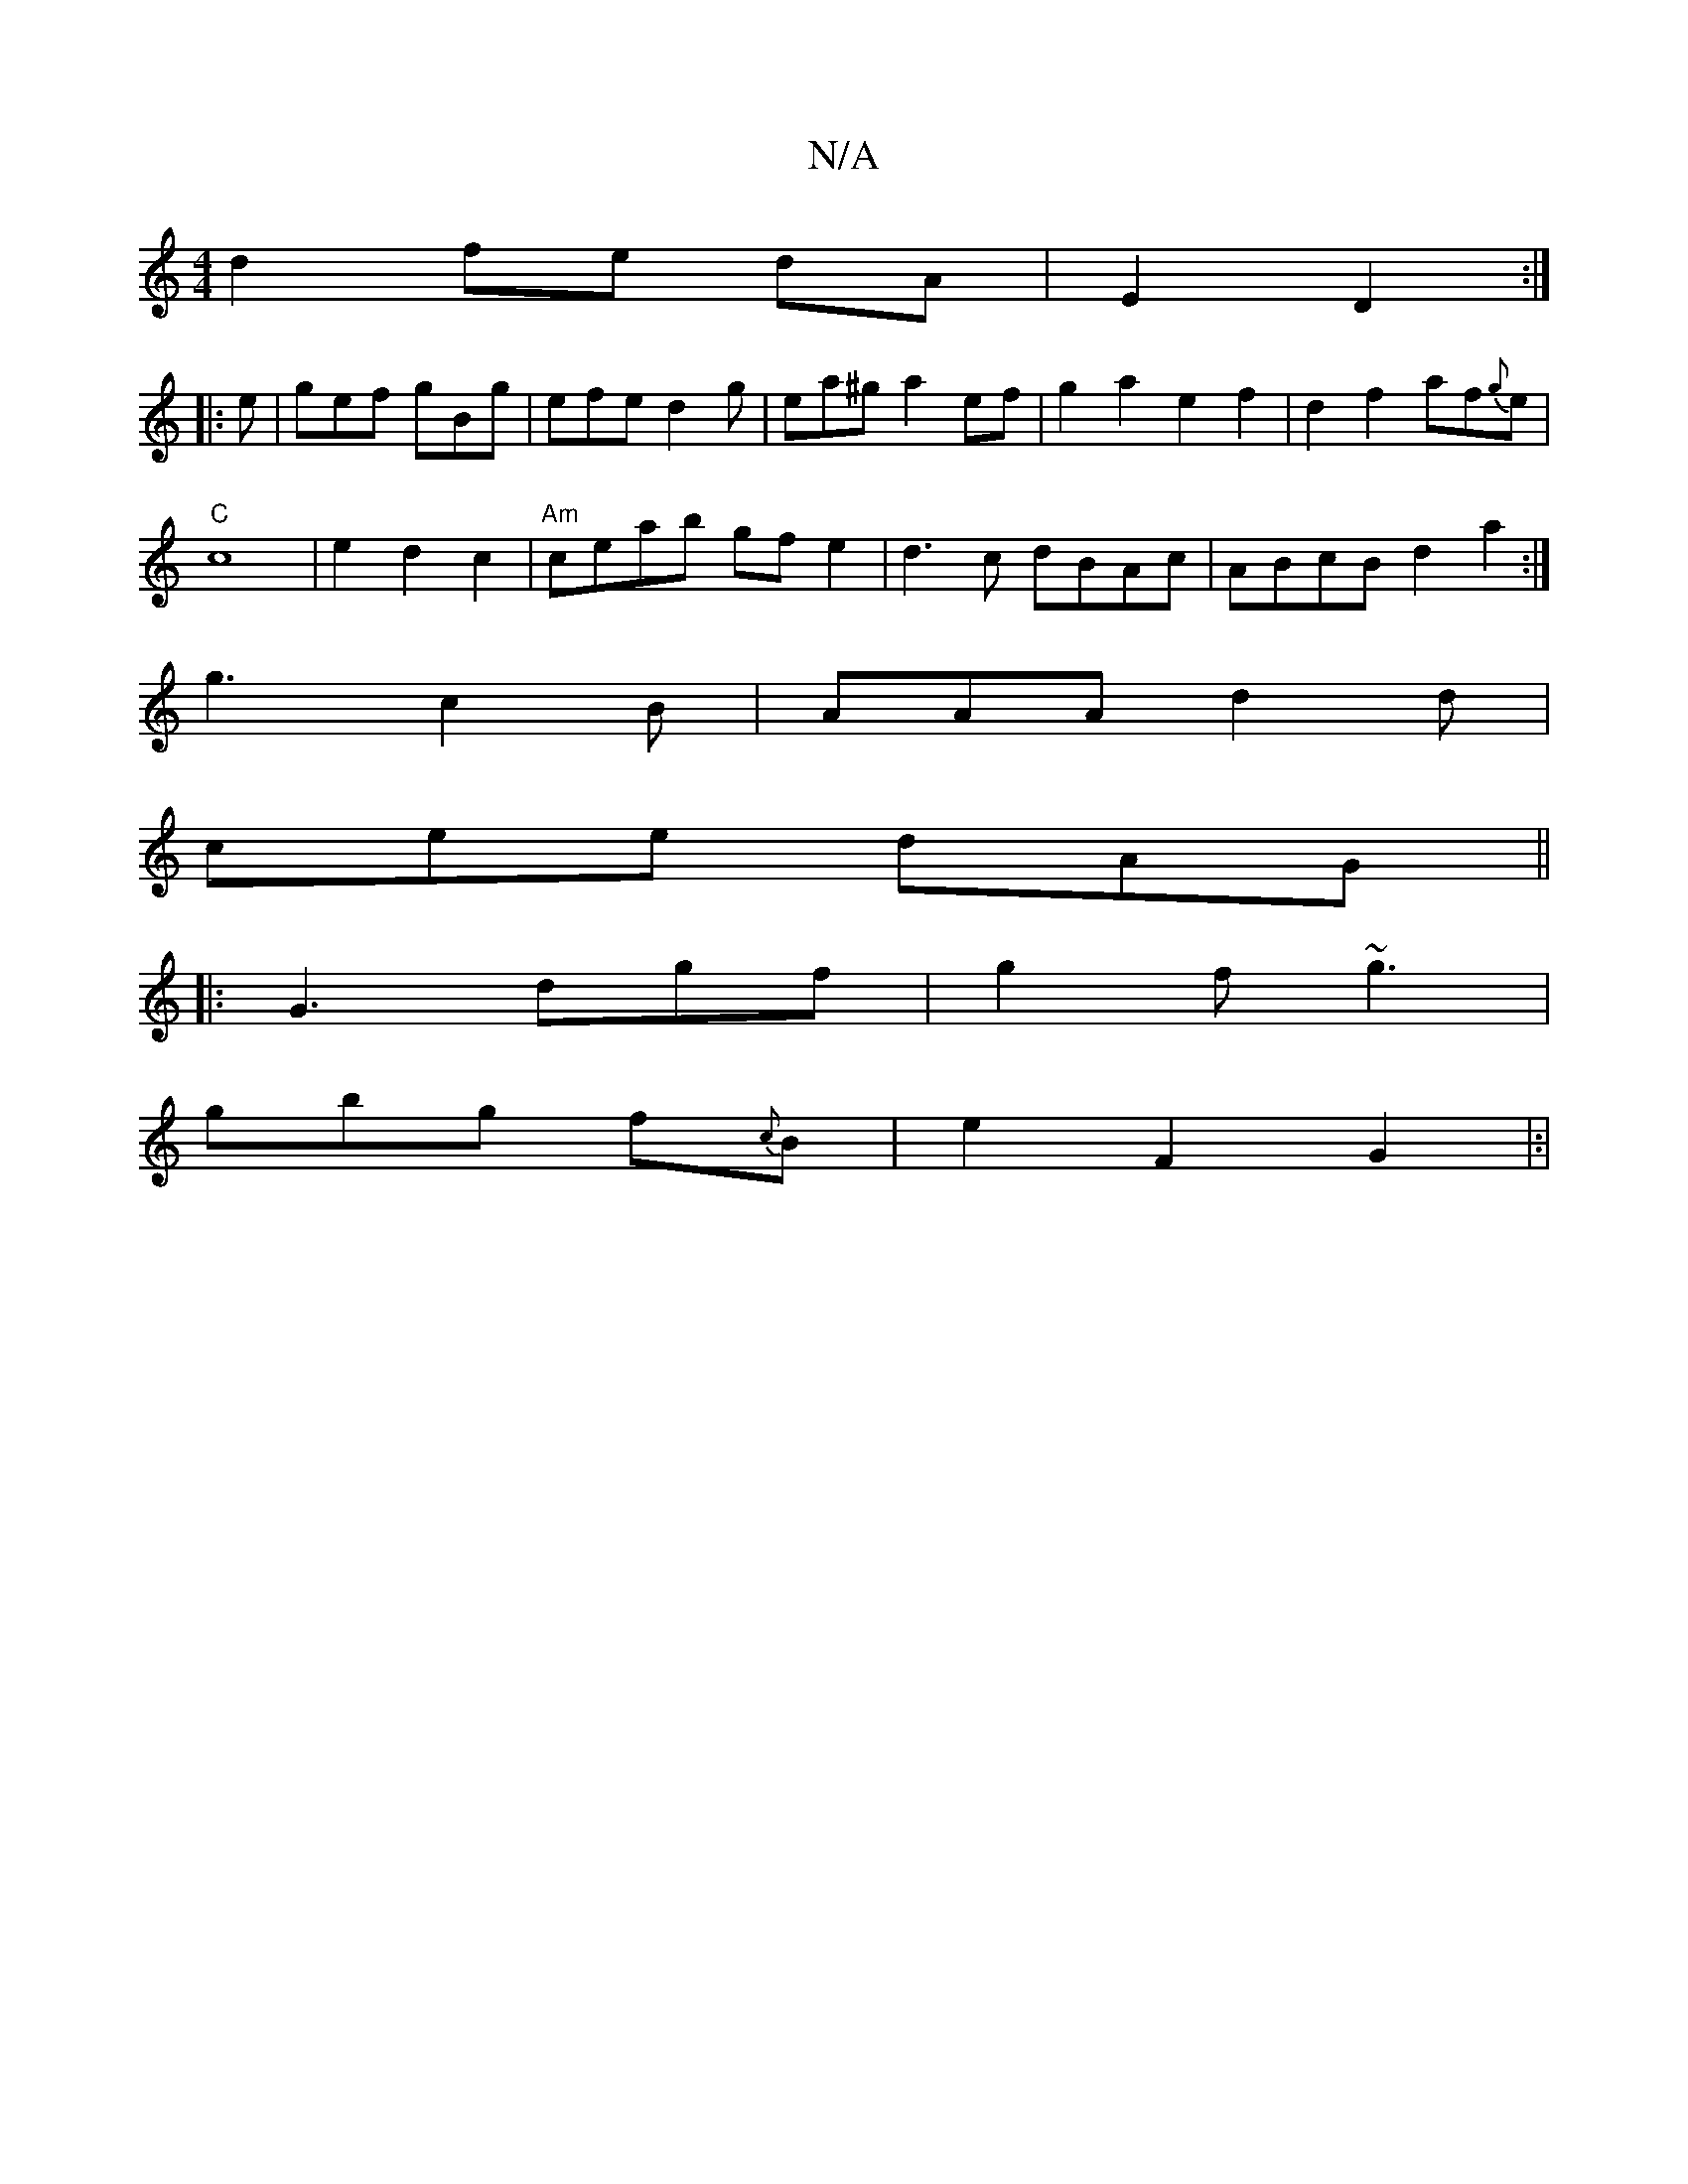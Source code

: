 X:1
T:N/A
M:4/4
R:N/A
K:Cmajor
d2 fe dA|E2D2:|
|:e|gef gBg|efe d2g|ea^ga2 ef|g2 a2 e2f2|d2 f2 af{g}e |
"C"c8|e2d2c2|"Am"ceab gfe2 | d3c dBAc | ABcB d2 a2:|
g3 c2B | AAA d2d |
cee dAG ||
|:G3 dgf | g2f ~g3 |
gbg f{c}B|e2F2G2|:|

"A"